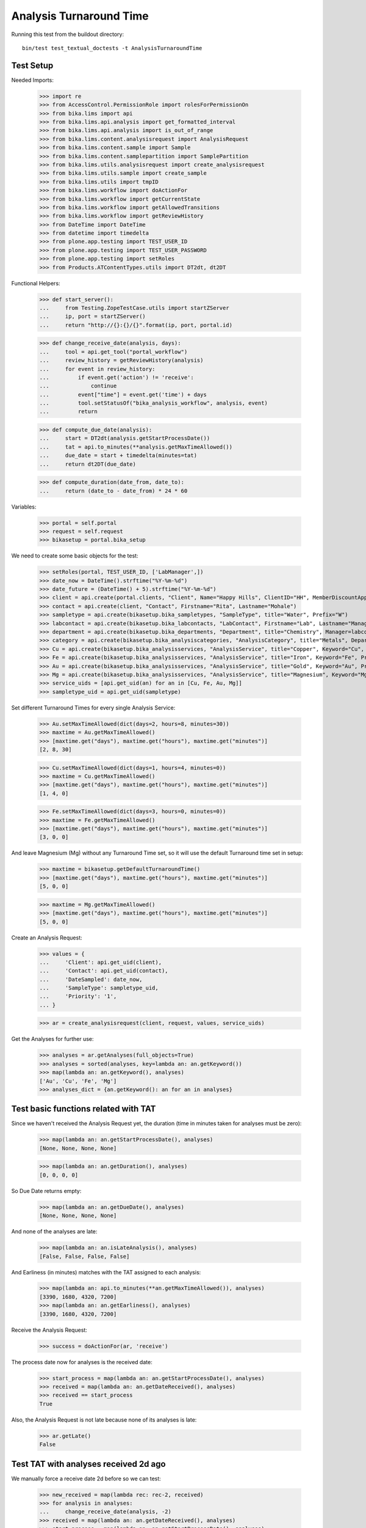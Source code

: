 Analysis Turnaround Time
========================

Running this test from the buildout directory::

    bin/test test_textual_doctests -t AnalysisTurnaroundTime


Test Setup
----------

Needed Imports:

    >>> import re
    >>> from AccessControl.PermissionRole import rolesForPermissionOn
    >>> from bika.lims import api
    >>> from bika.lims.api.analysis import get_formatted_interval
    >>> from bika.lims.api.analysis import is_out_of_range
    >>> from bika.lims.content.analysisrequest import AnalysisRequest
    >>> from bika.lims.content.sample import Sample
    >>> from bika.lims.content.samplepartition import SamplePartition
    >>> from bika.lims.utils.analysisrequest import create_analysisrequest
    >>> from bika.lims.utils.sample import create_sample
    >>> from bika.lims.utils import tmpID
    >>> from bika.lims.workflow import doActionFor
    >>> from bika.lims.workflow import getCurrentState
    >>> from bika.lims.workflow import getAllowedTransitions
    >>> from bika.lims.workflow import getReviewHistory
    >>> from DateTime import DateTime
    >>> from datetime import timedelta
    >>> from plone.app.testing import TEST_USER_ID
    >>> from plone.app.testing import TEST_USER_PASSWORD
    >>> from plone.app.testing import setRoles
    >>> from Products.ATContentTypes.utils import DT2dt, dt2DT

Functional Helpers:

    >>> def start_server():
    ...     from Testing.ZopeTestCase.utils import startZServer
    ...     ip, port = startZServer()
    ...     return "http://{}:{}/{}".format(ip, port, portal.id)

    >>> def change_receive_date(analysis, days):
    ...     tool = api.get_tool("portal_workflow")
    ...     review_history = getReviewHistory(analysis)
    ...     for event in review_history:
    ...         if event.get('action') != 'receive':
    ...             continue
    ...         event["time"] = event.get('time') + days
    ...         tool.setStatusOf("bika_analysis_workflow", analysis, event)
    ...         return

    >>> def compute_due_date(analysis):
    ...     start = DT2dt(analysis.getStartProcessDate())
    ...     tat = api.to_minutes(**analysis.getMaxTimeAllowed())
    ...     due_date = start + timedelta(minutes=tat)
    ...     return dt2DT(due_date)

    >>> def compute_duration(date_from, date_to):
    ...     return (date_to - date_from) * 24 * 60

Variables:

    >>> portal = self.portal
    >>> request = self.request
    >>> bikasetup = portal.bika_setup

We need to create some basic objects for the test:

    >>> setRoles(portal, TEST_USER_ID, ['LabManager',])
    >>> date_now = DateTime().strftime("%Y-%m-%d")
    >>> date_future = (DateTime() + 5).strftime("%Y-%m-%d")
    >>> client = api.create(portal.clients, "Client", Name="Happy Hills", ClientID="HH", MemberDiscountApplies=True)
    >>> contact = api.create(client, "Contact", Firstname="Rita", Lastname="Mohale")
    >>> sampletype = api.create(bikasetup.bika_sampletypes, "SampleType", title="Water", Prefix="W")
    >>> labcontact = api.create(bikasetup.bika_labcontacts, "LabContact", Firstname="Lab", Lastname="Manager")
    >>> department = api.create(bikasetup.bika_departments, "Department", title="Chemistry", Manager=labcontact)
    >>> category = api.create(bikasetup.bika_analysiscategories, "AnalysisCategory", title="Metals", Department=department)
    >>> Cu = api.create(bikasetup.bika_analysisservices, "AnalysisService", title="Copper", Keyword="Cu", Price="15", Category=category.UID(), DuplicateVariation="0.5")
    >>> Fe = api.create(bikasetup.bika_analysisservices, "AnalysisService", title="Iron", Keyword="Fe", Price="10", Category=category.UID(), DuplicateVariation="0.5")
    >>> Au = api.create(bikasetup.bika_analysisservices, "AnalysisService", title="Gold", Keyword="Au", Price="20", Category=category.UID(), DuplicateVariation="0.5")
    >>> Mg = api.create(bikasetup.bika_analysisservices, "AnalysisService", title="Magnesium", Keyword="Mg", Price="20", Category=category.UID(), DuplicateVariation="0.5")
    >>> service_uids = [api.get_uid(an) for an in [Cu, Fe, Au, Mg]]
    >>> sampletype_uid = api.get_uid(sampletype)

Set different Turnaround Times for every single Analysis Service:

    >>> Au.setMaxTimeAllowed(dict(days=2, hours=8, minutes=30))
    >>> maxtime = Au.getMaxTimeAllowed()
    >>> [maxtime.get("days"), maxtime.get("hours"), maxtime.get("minutes")]
    [2, 8, 30]

    >>> Cu.setMaxTimeAllowed(dict(days=1, hours=4, minutes=0))
    >>> maxtime = Cu.getMaxTimeAllowed()
    >>> [maxtime.get("days"), maxtime.get("hours"), maxtime.get("minutes")]
    [1, 4, 0]

    >>> Fe.setMaxTimeAllowed(dict(days=3, hours=0, minutes=0))
    >>> maxtime = Fe.getMaxTimeAllowed()
    >>> [maxtime.get("days"), maxtime.get("hours"), maxtime.get("minutes")]
    [3, 0, 0]

And leave Magnesium (Mg) without any Turnaround Time set, so it will use the
default Turnaround time set in setup:

    >>> maxtime = bikasetup.getDefaultTurnaroundTime()
    >>> [maxtime.get("days"), maxtime.get("hours"), maxtime.get("minutes")]
    [5, 0, 0]

    >>> maxtime = Mg.getMaxTimeAllowed()
    >>> [maxtime.get("days"), maxtime.get("hours"), maxtime.get("minutes")]
    [5, 0, 0]

Create an Analysis Request:

    >>> values = {
    ...     'Client': api.get_uid(client),
    ...     'Contact': api.get_uid(contact),
    ...     'DateSampled': date_now,
    ...     'SampleType': sampletype_uid,
    ...     'Priority': '1',
    ... }

    >>> ar = create_analysisrequest(client, request, values, service_uids)

Get the Analyses for further use:

    >>> analyses = ar.getAnalyses(full_objects=True)
    >>> analyses = sorted(analyses, key=lambda an: an.getKeyword())
    >>> map(lambda an: an.getKeyword(), analyses)
    ['Au', 'Cu', 'Fe', 'Mg']
    >>> analyses_dict = {an.getKeyword(): an for an in analyses}


Test basic functions related with TAT
-------------------------------------

Since we haven't received the Analysis Request yet, the duration (time in
minutes taken for analyses must be zero):

    >>> map(lambda an: an.getStartProcessDate(), analyses)
    [None, None, None, None]

    >>> map(lambda an: an.getDuration(), analyses)
    [0, 0, 0, 0]

So Due Date returns empty:

    >>> map(lambda an: an.getDueDate(), analyses)
    [None, None, None, None]

And none of the analyses are late:

    >>> map(lambda an: an.isLateAnalysis(), analyses)
    [False, False, False, False]

And Earliness (in minutes) matches with the TAT assigned to each analysis:

    >>> map(lambda an: api.to_minutes(**an.getMaxTimeAllowed()), analyses)
    [3390, 1680, 4320, 7200]
    >>> map(lambda an: an.getEarliness(), analyses)
    [3390, 1680, 4320, 7200]

Receive the Analysis Request:

    >>> success = doActionFor(ar, 'receive')

The process date now for analyses is the received date:

    >>> start_process = map(lambda an: an.getStartProcessDate(), analyses)
    >>> received = map(lambda an: an.getDateReceived(), analyses)
    >>> received == start_process
    True

Also, the Analysis Request is not late because none of its analyses is late:

    >>> ar.getLate()
    False


Test TAT with analyses received 2d ago
--------------------------------------

We manually force a receive date 2d before so we can test:

    >>> new_received = map(lambda rec: rec-2, received)
    >>> for analysis in analyses:
    ...     change_receive_date(analysis, -2)
    >>> received = map(lambda an: an.getDateReceived(), analyses)
    >>> start_process = map(lambda an: an.getStartProcessDate(), analyses)
    >>> new_received == received == start_process
    True

Analyses Au and Fe are not late, but Cu is late:

    >>> map(lambda an: an.isLateAnalysis(), analyses)
    [False, True, False, False]

Check Due Dates:

    >>> expected_due_dates = map(lambda an: compute_due_date(an), analyses)
    >>> due_dates = map(lambda an: an.getDueDate(), analyses)
    >>> due_dates == expected_due_dates
    True

And duration:

    >>> expected = map(lambda an: int(compute_duration(an.getStartProcessDate(), DateTime())), analyses)
    >>> durations = map(lambda an: int(an.getDuration()), analyses)
    >>> expected == durations
    True

Earliness in minutes. Note the value for Cu is negative (is late), and the value
for Mg is 0 (no Turnaround Time) set:

    >>> map(lambda an: int(round(an.getEarliness())), analyses)
    [510, -1200, 1440, 4320]

Lateness in minutes. Note that all values are negative except for Cu:

    >>> map(lambda an: int(round(an.getLateness())), analyses)
    [-510, 1200, -1440, -4320]

Because one of the analyses (Cu) is late, the Analysis Request is late too:

    >>> ar.getLate()
    True
